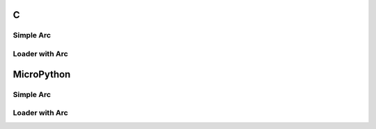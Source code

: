 C
^

Simple Arc 
""""""""""""""""

.. lv_example:: lv_ex_widgets/lv_ex_arc/lv_ex_arc_1
  :language: c

Loader with Arc 
""""""""""""""""

.. lv_example:: lv_ex_widgets/lv_ex_arc/lv_ex_arc_2
  :language: c

MicroPython
^^^^^^^^^^^

Simple Arc 
""""""""""""""""

.. lv_example:: lv_ex_widgets/lv_ex_arc/lv_ex_arc_1
  :language: py

Loader with Arc 
""""""""""""""""

.. lv_example:: lv_ex_widgets/lv_ex_arc/lv_ex_arc_2
  :language: py
